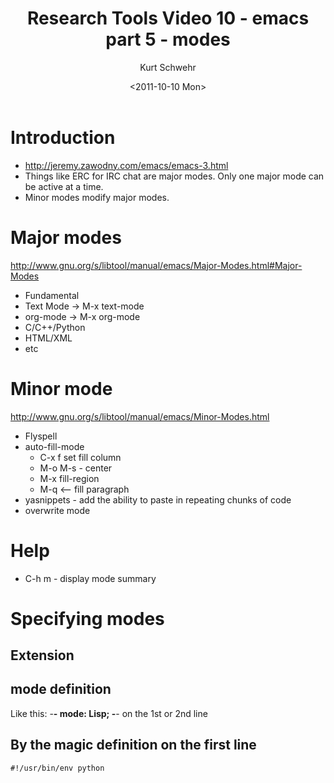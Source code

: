#+STARTUP: showall
#+TITLE: Research Tools Video 10 - emacs part 5 - modes
#+DATE: <2011-10-10 Mon>
#+AUTHOR: Kurt Schwehr
# License: Creative Commons Attribution-NonCommercial-ShareAlike 3.0 Unported License.

* Introduction

- http://jeremy.zawodny.com/emacs/emacs-3.html
- Things like ERC for IRC chat are major modes.  Only one major mode can be active at a time.
- Minor modes modify major modes.

* Major modes

http://www.gnu.org/s/libtool/manual/emacs/Major-Modes.html#Major-Modes

- Fundamental
- Text Mode -> M-x text-mode
- org-mode -> M-x org-mode
- C/C++/Python
- HTML/XML
- etc

* Minor mode

http://www.gnu.org/s/libtool/manual/emacs/Minor-Modes.html

- Flyspell
- auto-fill-mode 
  - C-x f set fill column
  - M-o M-s - center
  - M-x fill-region
  - M-q   <-- fill paragraph
- yasnippets - add the ability to paste in repeating chunks of code
- overwrite mode

* Help

- C-h m - display mode summary

* Specifying modes

** Extension

** mode definition

Like this: -*- mode: Lisp; -*-  on the 1st or 2nd line

** By the magic definition on the first line

#+BEGIN_EXAMPLE 
#!/usr/bin/env python
#+END_EXAMPLE


